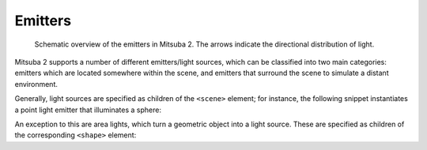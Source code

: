 .. _sec-emitters:

Emitters
========

    .. image:: ../../resources/data/docs/images/emitter/emitter_overview.jpg
        :width: 70%
        :align: center

    Schematic overview of the emitters in Mitsuba 2. The arrows indicate
    the directional distribution of light.

Mitsuba 2 supports a number of different emitters/light sources, which can be
classified into two main categories: emitters which are located somewhere within the scene, and emitters that surround the scene to simulate a distant environment.

Generally, light sources are specified as children of the ``<scene>`` element; for instance,
the following snippet instantiates a point light emitter that illuminates a sphere:

.. tabs::
    .. code-tab:: xml

        <scene version=3.0.0>
            <!-- .. scene contents .. -->

            <emitter type="point">
                <spectrum name="intensity" value="1"/>
                <point name="position" x="0" y="0" z="-2"/>
            </emitter>

            <shape type="sphere"/>
        </scene>

    .. code-tab:: python

        'type': 'scene',

        # .. scene contents ..

        'emitter_id': {
            'type': 'point'
            'position': [0, 0, -2],
            'intensity': {
                'type': 'spectrum',
                'value': 1.0,
            }
        },

        'shape_id': {
            'type': 'sphere'
        }

An exception to this are area lights, which turn a geometric object into a light source.
These are specified as children of the corresponding ``<shape>`` element:

.. tabs::
    .. code-tab:: xml

        <scene version=3.0.0>
            <!-- .. scene contents .. -->

            <shape type="sphere">
                <emitter type="area">
                    <spectrum name="radiance" value="1"/>
                </emitter>
            </shape>
        </scene>

    .. code-tab:: python

        'type': 'scene',

        # .. scene contents ..

        'type'='sphere',
        'emitter': {
            'type'='area',
            'radiance': {
                'type': 'spectrum',
                'value': 1.0,
            }
        }


